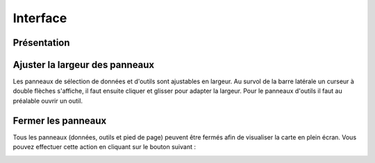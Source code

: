 Interface
==========

Présentation
------------

.. image:: _static/interface_geoportail.png
  :width: 800

Ajuster la largeur des panneaux
-------------------------------

Les panneaux de sélection de données et d'outils sont ajustables en largeur.
Au survol de la barre latérale un curseur à double flèches s'affiche, il faut ensuite cliquer et glisser pour adapter la largeur.
Pour le panneaux d'outils il faut au préalable ouvrir un outil.


Fermer les panneaux
-------------------

Tous les panneaux (données, outils et pied de page) peuvent être fermés afin de visualiser la carte en plein écran.
Vous pouvez effectuer cette action en cliquant sur le bouton suivant :

.. image:: _static/bouton_reduction_panneaux.png

